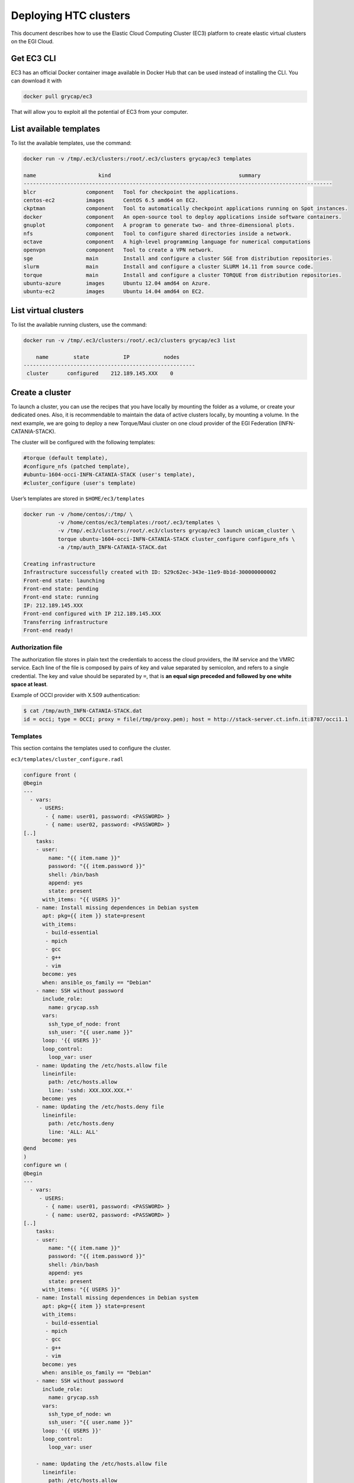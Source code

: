 Deploying HTC clusters
======================

This document describes how to use the Elastic Cloud Computing Cluster (EC3)
platform to create elastic virtual clusters on the EGI Cloud.

Get EC3 CLI
-----------

EC3 has an official Docker container image available in Docker Hub that can be
used instead of installing the CLI. You can download it with


.. code-block:: console

   docker pull grycap/ec3

That will allow you to exploit all the potential of EC3 from your computer.

List available templates
------------------------

To list the available templates, use the command:

.. code-block:: console

   docker run -v /tmp/.ec3/clusters:/root/.ec3/clusters grycap/ec3 templates

   name                    kind                                         summary
   ---------------------------------------------------------------------------------------------------
   blcr                component   Tool for checkpoint the applications.
   centos-ec2          images      CentOS 6.5 amd64 on EC2.
   ckptman             component   Tool to automatically checkpoint applications running on Spot instances.
   docker              component   An open-source tool to deploy applications inside software containers.
   gnuplot             component   A program to generate two- and three-dimensional plots.
   nfs                 component   Tool to configure shared directories inside a network.
   octave              component   A high-level programming language for numerical computations
   openvpn             component   Tool to create a VPN network.
   sge                 main        Install and configure a cluster SGE from distribution repositories.
   slurm               main        Install and configure a cluster SLURM 14.11 from source code.
   torque              main        Install and configure a cluster TORQUE from distribution repositories.
   ubuntu-azure        images      Ubuntu 12.04 amd64 on Azure.
   ubuntu-ec2          images      Ubuntu 14.04 amd64 on EC2.

List virtual clusters
---------------------

To list the available running clusters, use the command:

.. code-block:: console

   docker run -v /tmp/.ec3/clusters:/root/.ec3/clusters grycap/ec3 list

       name        state           IP           nodes
   -------------------------------------------------------
    cluster      configured    212.189.145.XXX    0

Create a cluster
----------------

To launch a cluster, you can use the recipes that you have locally by mounting
the folder as a volume, or create your dedicated ones. Also, it is
recommendable to maintain the data of active clusters locally, by mounting a
volume. In the next example, we are going to deploy a new Torque/Maui cluster
on one cloud provider of the EGI Federation (INFN-CATANIA-STACK).

The cluster will be configured with the following templates:

.. code-block::

   #torque (default template),
   #configure_nfs (patched template),
   #ubuntu-1604-occi-INFN-CATANIA-STACK (user's template),
   #cluster_configure (user's template)

User’s templates are stored in ``$HOME/ec3/templates``

.. code-block:: console

   docker run -v /home/centos/:/tmp/ \
              -v /home/centos/ec3/templates:/root/.ec3/templates \
              -v /tmp/.ec3/clusters:/root/.ec3/clusters grycap/ec3 launch unicam_cluster \
              torque ubuntu-1604-occi-INFN-CATANIA-STACK cluster_configure configure_nfs \
              -a /tmp/auth_INFN-CATANIA-STACK.dat

   Creating infrastructure
   Infrastructure successfully created with ID: 529c62ec-343e-11e9-8b1d-300000000002
   Front-end state: launching
   Front-end state: pending
   Front-end state: running
   IP: 212.189.145.XXX
   Front-end configured with IP 212.189.145.XXX
   Transferring infrastructure
   Front-end ready!

Authorization file
^^^^^^^^^^^^^^^^^^

The authorization file stores in plain text the credentials to access the cloud
providers, the IM service and the VMRC service. Each line of the file is
composed by pairs of key and value separated by semicolon, and refers to a
single credential. The key and value should be separated by ``=``, that is
**an equal sign preceded and followed by one white space at least**.

Example of OCCI provider with X.509 authentication:

.. code-block:: console

   $ cat /tmp/auth_INFN-CATANIA-STACK.dat
   id = occi; type = OCCI; proxy = file(/tmp/proxy.pem); host = http://stack-server.ct.infn.it:8787/occi1.1

Templates
^^^^^^^^^

This section contains the templates used to configure the cluster.

``ec3/templates/cluster_configure.radl``

.. code-block::

   configure front (
   @begin
   ---
     - vars:
        - USERS:
          - { name: user01, password: <PASSWORD> }
          - { name: user02, password: <PASSWORD> }
   [..]
       tasks:
       - user:
           name: "{{ item.name }}"
           password: "{{ item.password }}"
           shell: /bin/bash
           append: yes
           state: present
         with_items: "{{ USERS }}"
       - name: Install missing dependences in Debian system
         apt: pkg={{ item }} state=present
         with_items:
          - build-essential
          - mpich
          - gcc
          - g++
          - vim
         become: yes
         when: ansible_os_family == "Debian"
       - name: SSH without password
         include_role:
           name: grycap.ssh
         vars:
           ssh_type_of_node: front
           ssh_user: "{{ user.name }}"
         loop: '{{ USERS }}'
         loop_control:
           loop_var: user
       - name: Updating the /etc/hosts.allow file
         lineinfile:
           path: /etc/hosts.allow
           line: 'sshd: XXX.XXX.XXX.*'
         become: yes
       - name: Updating the /etc/hosts.deny file
         lineinfile:
           path: /etc/hosts.deny
           line: 'ALL: ALL'
         become: yes
   @end
   )
   configure wn (
   @begin
   ---
     - vars:
        - USERS:
          - { name: user01, password: <PASSWORD> }
          - { name: user02, password: <PASSWORD> }
   [..]
       tasks:
       - user:
           name: "{{ item.name }}"
           password: "{{ item.password }}"
           shell: /bin/bash
           append: yes
           state: present
         with_items: "{{ USERS }}"
       - name: Install missing dependences in Debian system
         apt: pkg={{ item }} state=present
         with_items:
          - build-essential
          - mpich
          - gcc
          - g++
          - vim
         become: yes
         when: ansible_os_family == "Debian"
       - name: SSH without password
         include_role:
           name: grycap.ssh
         vars:
           ssh_type_of_node: wn
           ssh_user: "{{ user.name }}"
         loop: '{{ USERS }}'
         loop_control:
           loop_var: user

       - name: Updating the /etc/hosts.allow file
         lineinfile:
           path: /etc/hosts.allow
           line: 'sshd: XXX.XXX.XXX.*'
         become: yes
       - name: Updating the /etc/hosts.deny file
         lineinfile:
           path: /etc/hosts.deny
           line: 'ALL: ALL'
         become: yes
   @end
   )

``ubuntu-1604-occi-INFN-CATANIA-STACK.radl``:

.. code-block::

   description ubuntu-1604-occi-INFN-CATANIA-STACK (
       kind = 'images' and
       short = 'Ubuntu 16.04' and
       content = 'FEDCLOUD Image for EGI Ubuntu 16.04 LTS [Ubuntu/16.04/VirtualBox]'
   )
   system front (
       cpu.arch = 'x86_64' and
       cpu.count >= 4 and
       memory.size >= 8196 and
       instance_type = 'http://schemas.openstack.org/template/resource#35aa7c8d-15a9-4832-ad34-02f2e78bdeb4' and
       disk.0.os.name = 'linux' and
       # EGI_Training tenant
       disk.0.image.url = 'http://stack-server.ct.infn.it:8787/occi1.1/024a1b38-1b60-4df9-861a-9ec79bed1e41' and
       disk.0.os.credentials.username = 'ubuntu'
   )
   system wn (
       cpu.arch = 'x86_64' and
       cpu.count >= 2 and
       memory.size >= 2048m and
       ec3_max_instances = 10 and # maximum number of working nodes in the cluster
       instance_type = 'http://schemas.openstack.org/template/resource#98f6ac88-e773-48b8-85bf-86415b421996' and
       disk.0.os.name = 'linux' and
       # EGI_Training tenant
       disk.0.image.url = 'http://stack-server.ct.infn.it:8787/occi1.1/024a1b38-1b60-4df9-861a-9ec79bed1e41' and
       disk.0.os.credentials.username = 'ubuntu'
   )

``configure_nfs.radl``

.. code-block::

   # http://www.server-world.info/en/note?os=CentOS_6&p=nfs&f=1
   # http://www.server-world.info/en/note?os=CentOS_7&p=nfs
   description nfs (
       kind = 'component' and
       short = 'Tool to configure shared directories inside a network.' And
       content = 'Network File System (NFS) client allows you to access shared directories from Linux client.
       This recipe installs nfs from the repository and shares the /home/ubuntu directory with all the nodes
       that compose the cluster.
   Webpage: http://www.grycap.upv.es/clues/'
   )
   network public (
       outports contains '111/tcp' and
       outports contains '111/udp' and
       outports contains '2046/tcp' and
       outports contains '2046/udp' and
       outports contains '2047/tcp' and
       outports contains '2047/udp' and
       outports contains '2048/tcp' and
       outports contains '2048/udp' and
       outports contains '2049/tcp' and
       outports contains '2049/udp' and
       outports contains '892/tcp' and
       outports contains '892/udp' and
       outports contains '32803/tcp' and
       outports contains '32769/udp'
   )
   system front (
       ec3_templates contains 'nfs' and
       disk.0.applications contains (name = 'ansible.modules.grycap.nfs')
   )
   configure front (
   @begin
     - roles:
       - { role: 'grycap.nfs', nfs_mode: 'front', nfs_exports: [{path: "/home", export: wn*.localdomain(rw,async,no_root_squash,no_subtree_check,insecure)"}] }
   @end
   )
   system wn ( ec3_templates contains 'nfs' )
   configure wn (
   @begin
     - roles:
       - { role: 'grycap.nfs', nfs_mode: 'wn', nfs_client_imports: [{ local: "/home", remote: "/home", server_host: '{{ hostvars[groups["front"][0]]["IM_NODE_PRIVATE_IP"] }}' }] }
   @end
   )
   include nfs_misc (
     template = 'openports'
   )

Access the cluster
------------------

To access the cluster, use the command:

.. code-block:: console

   docker run -ti -v /tmp/.ec3/clusters:/root/.ec3/clusters grycap/ec3 ssh unicam_cluster

   Warning: Permanently added '212.189.145.140' (ECDSA) to the list of known hosts.
   Welcome to Ubuntu 14.04.5 LTS (GNU/Linux 3.13.0-164-generic x86_64)
    * Documentation:  https://help.ubuntu.com/
   Last login: Tue Feb 19 13:04:45 2019 from servproject.i3m.upv.es

Configuration of the cluster
----------------------------

Enable Password-based authentication
^^^^^^^^^^^^^^^^^^^^^^^^^^^^^^^^^^^^

Change settings in ``/etc/ssh/sshd_config``

.. code-block::

   # Change to no to disable tunnelled clear text passwords
   PasswordAuthentication yes

and restart the ssh daemon:

.. code-block:: console

   sudo service ssh restart

Configure the number of processors of the cluster
^^^^^^^^^^^^^^^^^^^^^^^^^^^^^^^^^^^^^^^^^^^^^^^^^

.. code-block:: console

   $ cat /var/spool/torque/server_priv/nodes
   wn1 np=XX
   wn2 np=XX
   [...]

To obtain the number of CPU/cores (np) in Linux, use the command:

.. code-block:: console

   $ lscpu | grep -i CPU
   CPU op-mode(s):         32-bit, 64-bit
   CPU(s):                 16
   On-line CPU(s) list:    0-15
   CPU family:             6
   Model name:             Intel(R) Xeon(R) CPU E5520  @ 2.27GHz
   CPU MHz:                2266.858
   NUMA node0 CPU(s):      0-3,8-11
   NUMA node1 CPU(s):      4-7,12-15

Test the cluster
^^^^^^^^^^^^^^^^

Create a simple test script:

.. code-block:: console

   $ cat test.sh
   #!/bin/bash
   #PBS -N job
   #PBS -q batch

   #cd $PBS_O_WORKDIR/
   hostname -f
   sleep 5

Submit to the batch queue:

.. code-block:: console

   $ qsub -l nodes=2 test.sh

Destroy the cluster
-------------------

To destroy the running cluster, use the command:

.. code-block:: console

   docker run -ti -v /tmp/.ec3/clusters:/root/.ec3/clusters grycap/ec3 destroy unicam_cluster
   WARNING: you are going to delete the infrastructure (including frontend and nodes).
   Continue [y/N]? y
   Success deleting the cluster!

